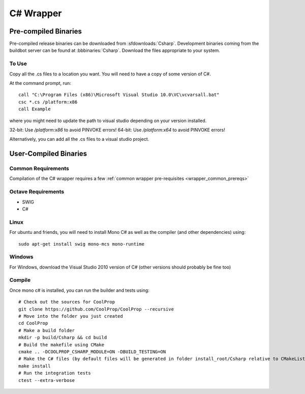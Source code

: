 .. _Csharp:

**********
C# Wrapper
**********

Pre-compiled Binaries
=====================
Pre-compiled release binaries can be downloaded from :sfdownloads:`Csharp`.  Development binaries coming from the buildbot server can be found at :bbbinaries:`Csharp`.  Download the files appropriate to your system.

To Use
------

Copy all the .cs files to a location you want.  You will need to have a copy of some version of C#.

At the command prompt, run::

    call "C:\Program Files (x86)\Microsoft Visual Studio 10.0\VC\vcvarsall.bat"
    csc *.cs /platform:x86
    call Example

where you might need to update the path to visual studio depending on your version installed.  

32-bit: Use `/platform:x86` to avoid PINVOKE errors!
64-bit: Use `/platform:x64` to avoid PINVOKE errors!

Alternatively, you can add all the .cs files to a visual studio project.

User-Compiled Binaries
======================

Common Requirements
-------------------
Compilation of the C# wrapper requires a few :ref:`common wrapper pre-requisites <wrapper_common_prereqs>`

Octave Requirements
-------------------
* SWIG
* C#

Linux
-----

For ubuntu and friends, you will need to install Mono C# as well as the compiler (and other dependencies) using::

    sudo apt-get install swig mono-mcs mono-runtime

Windows
-------
For Windows, download the Visual Studio 2010 version of C# (other versions should probably be fine too)

Compile
-------

Once mono c# is installed, you can run the builder and tests using::

    # Check out the sources for CoolProp
    git clone https://github.com/CoolProp/CoolProp --recursive
    # Move into the folder you just created
    cd CoolProp
    # Make a build folder
    mkdir -p build/Csharp && cd build
    # Build the makefile using CMake
    cmake .. -DCOOLPROP_CSHARP_MODULE=ON -DBUILD_TESTING=ON
    # Make the C# files (by default files will be generated in folder install_root/Csharp relative to CMakeLists.txt file)
    make install
    # Run the integration tests
    ctest --extra-verbose
